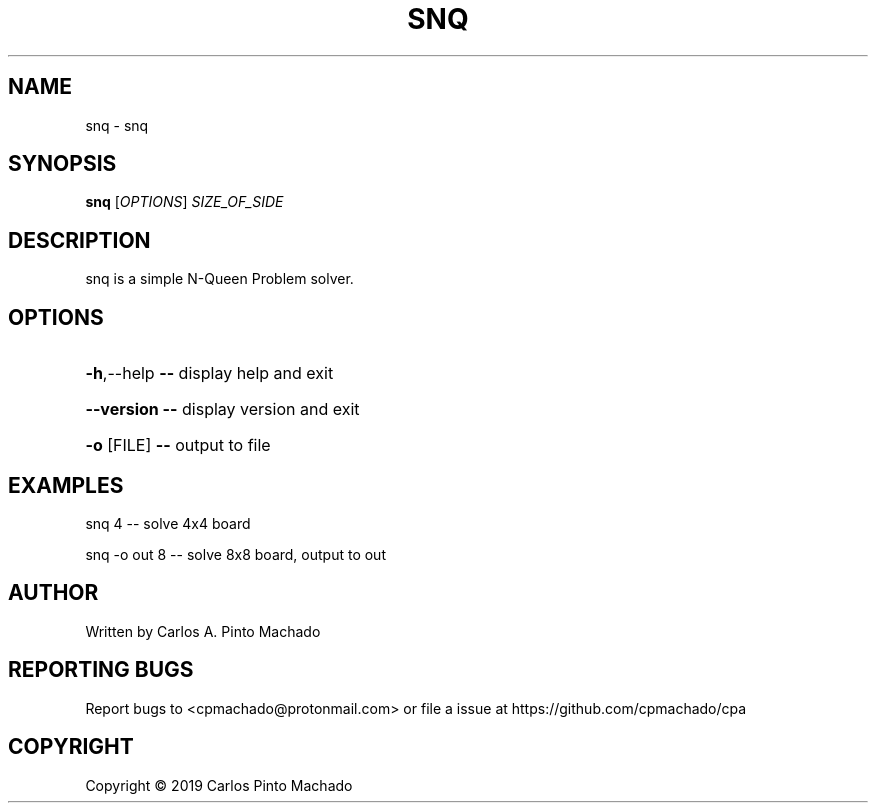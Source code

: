 .\" DO NOT MODIFY THIS FILE!  It was generated by help2man 1.47.11.
.TH SNQ "1" "September 2019" "snq 0.0.0" "User Commands"
.SH NAME
snq \- snq
.SH SYNOPSIS
.B snq
[\fI\,OPTIONS\/\fR] \fI\,SIZE_OF_SIDE\/\fR
.SH DESCRIPTION
snq is a simple N\-Queen Problem solver.
.SH OPTIONS
.HP
\fB\-h\fR,\-\-help   \fB\-\-\fR display help and exit
.HP
\fB\-\-version\fR   \fB\-\-\fR display version and exit
.HP
\fB\-o\fR [FILE]   \fB\-\-\fR output to file
.SH EXAMPLES
snq 4           \-\- solve 4x4 board
.PP
snq \-o out 8    \-\- solve 8x8 board, output to out
.SH AUTHOR
Written by Carlos A. Pinto Machado
.SH "REPORTING BUGS"
Report bugs to <cpmachado@protonmail.com> or
file a issue at https://github.com/cpmachado/cpa
.SH COPYRIGHT
Copyright \(co 2019 Carlos Pinto Machado
